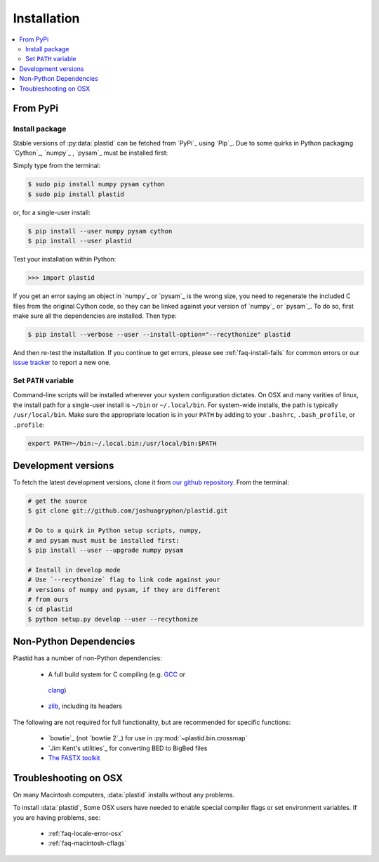 Installation
============

.. contents::
   :local:
 

From PyPi
---------

Install package
...............
Stable versions of :py:data:`plastid` can be fetched from `PyPi`_ using `Pip`_.
Due to some quirks in Python packaging `Cython`_, `numpy`_ , `pysam`_ must be
installed first:

Simply type from the terminal:

.. code-block:: shell

   $ sudo pip install numpy pysam cython
   $ sudo pip install plastid

or, for a single-user install:

.. code-block:: shell

   $ pip install --user numpy pysam cython
   $ pip install --user plastid

Test your installation within Python:

.. code-block:: python

   >>> import plastid

If you get an error saying an object in `numpy`_ or `pysam`_
is the wrong size, you need to regenerate the included C
files from the original Cython code, so they can be 
linked against your version of `numpy`_ or `pysam`_. To
do so, first make sure all the dependencies are installed.
Then type:

.. code-block:: shell

   $ pip install --verbose --user --install-option="--recythonize" plastid

And then re-test the installation. If you continue to get errors,
please see :ref:`faq-install-fails` for common errors or our
`issue tracker <plastid_issues>`_ to report a new one.


Set ``PATH`` variable
.....................
Command-line scripts will be installed wherever your system configuration dictates.
On OSX and many varities of linux, the install path for a single-user install is
``~/bin`` or ``~/.local/bin``. For system-wide installs, the path is typically
``/usr/local/bin``. Make sure the appropriate location is in your ``PATH`` by
adding to your ``.bashrc``, ``.bash_profile``, or ``.profile``:

.. code-block:: shell

    export PATH=~/bin:~/.local.bin:/usr/local/bin:$PATH


Development versions
--------------------
To fetch the latest development versions, clone it from
`our github repository <plastid_repo>`_. From the terminal:

.. code-block:: shell

   # get the source
   $ git clone git://github.com/joshuagryphon/plastid.git

   # Do to a quirk in Python setup scripts, numpy,
   # and pysam must must be installed first:
   $ pip install --user --upgrade numpy pysam

   # Install in develop mode
   # Use `--recythonize` flag to link code against your
   # versions of numpy and pysam, if they are different
   # from ours
   $ cd plastid
   $ python setup.py develop --user --recythonize


Non-Python Dependencies
-----------------------

Plastid has a number of non-Python dependencies:

 - A full build system for C compiling (e.g. `GCC <gcc.gnu.org>`_ or
  `clang <clang.llvm.org>`_) 
 - `zlib <www.zlib.net>`_, including its headers


The following are not required for full functionality, but are recommended
for specific functions:

 - `bowtie`_ (not `bowtie 2`_) for use in  :py:mod:`~plastid.bin.crossmap`
 - `Jim Kent's utilities`_ for converting BED to BigBed files
 - `The FASTX toolkit <http://hannonlab.cshl.edu/fastx_toolkit/>`_   



Troubleshooting on OSX
----------------------

On many Macintosh computers, :data:`plastid` installs without any problems.

To install :data:`plastid`, Some OSX users have needed to enable special
compiler flags or set environment variables. If you are having problems, see:

  - :ref:`faq-locale-error-osx`
  - :ref:`faq-macintosh-cflags`
 
